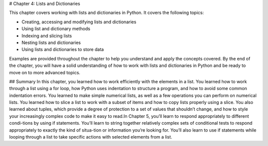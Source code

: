 # Chapter 4: Lists and Dictionaries

This chapter covers working with lists and dictionaries in Python. It covers the following topics:

- Creating, accessing and modifying lists and dictionaries
- Using list and dictionary methods
- Indexing and slicing lists
- Nesting lists and dictionaries
- Using lists and dictionaries to store data

Examples are provided throughout the chapter to help you understand and apply the concepts covered. By the end of the chapter, you will have a solid understanding of how to work with lists and dictionaries in Python and be ready to move on to more advanced topics.

## Summary
In this chapter, you learned how to work efficiently with the elements in a list. You learned how to work through a list using a for loop, how Python uses indentation to structure a program, and how to avoid some common indentation errors. You learned to make simple numerical lists, as well as a few operations you can perform on numerical lists. You learned how to slice a list to work with a subset of items and how to copy lists properly using a slice. You also learned about tuples, which provide a degree of protection to a set of values that shouldn’t change, and how to style your increasingly complex code to make it easy to read.In Chapter 5, you’ll learn to respond appropriately to different condi-tions by using if statements. You’ll learn to string together relatively complex sets of conditional tests to respond appropriately to exactly the kind of situa-tion or information you’re looking for. You’ll also learn to use if statements while looping through a list to take specific actions with selected elements from a list.
